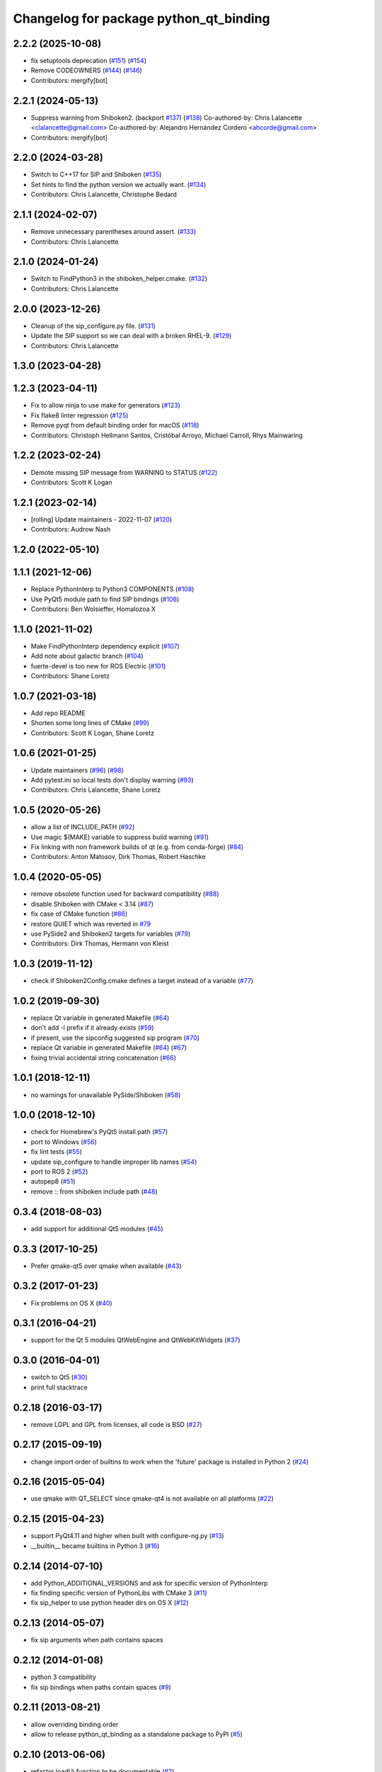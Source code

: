 ^^^^^^^^^^^^^^^^^^^^^^^^^^^^^^^^^^^^^^^
Changelog for package python_qt_binding
^^^^^^^^^^^^^^^^^^^^^^^^^^^^^^^^^^^^^^^

2.2.2 (2025-10-08)
------------------
* fix setuptools deprecation (`#151 <https://github.com/ros-visualization/python_qt_binding/issues/151>`_) (`#154 <https://github.com/ros-visualization/python_qt_binding/issues/154>`_)
* Remove CODEOWNERS (`#144 <https://github.com/ros-visualization/python_qt_binding/issues/144>`_) (`#146 <https://github.com/ros-visualization/python_qt_binding/issues/146>`_)
* Contributors: mergify[bot]

2.2.1 (2024-05-13)
------------------
* Suppress warning from Shiboken2. (backport `#137 <https://github.com/ros-visualization/python_qt_binding/issues/137>`_) (`#138 <https://github.com/ros-visualization/python_qt_binding/issues/138>`_)
  Co-authored-by: Chris Lalancette <clalancette@gmail.com>
  Co-authored-by: Alejandro Hernández Cordero <ahcorde@gmail.com>
* Contributors: mergify[bot]

2.2.0 (2024-03-28)
------------------
* Switch to C++17 for SIP and Shiboken (`#135 <https://github.com/ros-visualization/python_qt_binding/issues/135>`_)
* Set hints to find the python version we actually want. (`#134 <https://github.com/ros-visualization/python_qt_binding/issues/134>`_)
* Contributors: Chris Lalancette, Christophe Bedard

2.1.1 (2024-02-07)
------------------
* Remove unnecessary parentheses around assert. (`#133 <https://github.com/ros-visualization/python_qt_binding/issues/133>`_)
* Contributors: Chris Lalancette

2.1.0 (2024-01-24)
------------------
* Switch to FindPython3 in the shiboken_helper.cmake. (`#132 <https://github.com/ros-visualization/python_qt_binding/issues/132>`_)
* Contributors: Chris Lalancette

2.0.0 (2023-12-26)
------------------
* Cleanup of the sip_configure.py file. (`#131 <https://github.com/ros-visualization/python_qt_binding/issues/131>`_)
* Update the SIP support so we can deal with a broken RHEL-9. (`#129 <https://github.com/ros-visualization/python_qt_binding/issues/129>`_)
* Contributors: Chris Lalancette

1.3.0 (2023-04-28)
------------------

1.2.3 (2023-04-11)
------------------
* Fix to allow ninja to use make for generators (`#123 <https://github.com/ros-visualization/python_qt_binding/issues/123>`_)
* Fix flake8 linter regression (`#125 <https://github.com/ros-visualization/python_qt_binding/issues/125>`_)
* Remove pyqt from default binding order for macOS (`#118 <https://github.com/ros-visualization/python_qt_binding/issues/118>`_)
* Contributors: Christoph Hellmann Santos, Cristóbal Arroyo, Michael Carroll, Rhys Mainwaring

1.2.2 (2023-02-24)
------------------
* Demote missing SIP message from WARNING to STATUS (`#122 <https://github.com/ros-visualization/python_qt_binding/issues/122>`_)
* Contributors: Scott K Logan

1.2.1 (2023-02-14)
------------------
* [rolling] Update maintainers - 2022-11-07 (`#120 <https://github.com/ros-visualization/python_qt_binding/issues/120>`_)
* Contributors: Audrow Nash

1.2.0 (2022-05-10)
------------------

1.1.1 (2021-12-06)
------------------
* Replace PythonInterp to Python3 COMPONENTS (`#108 <https://github.com/ros-visualization/python_qt_binding/issues/108>`_)
* Use PyQt5 module path to find SIP bindings (`#106 <https://github.com/ros-visualization/python_qt_binding/issues/106>`_)
* Contributors: Ben Wolsieffer, Homalozoa X

1.1.0 (2021-11-02)
------------------
* Make FindPythonInterp dependency explicit (`#107 <https://github.com/ros-visualization/python_qt_binding/issues/107>`_)
* Add note about galactic branch (`#104 <https://github.com/ros-visualization/python_qt_binding/issues/104>`_)
* fuerte-devel is too new for ROS Electric (`#101 <https://github.com/ros-visualization/python_qt_binding/issues/101>`_)
* Contributors: Shane Loretz

1.0.7 (2021-03-18)
------------------
* Add repo README
* Shorten some long lines of CMake (`#99 <https://github.com/ros-visualization/python_qt_binding/issues/99>`_)
* Contributors: Scott K Logan, Shane Loretz

1.0.6 (2021-01-25)
------------------
* Update maintainers (`#96 <https://github.com/ros-visualization/python_qt_binding/issues/96>`_) (`#98 <https://github.com/ros-visualization/python_qt_binding/issues/98>`_)
* Add pytest.ini so local tests don't display warning (`#93 <https://github.com/ros-visualization/python_qt_binding/issues/93>`_)
* Contributors: Chris Lalancette, Shane Loretz

1.0.5 (2020-05-26)
------------------
* allow a list of INCLUDE_PATH (`#92 <https://github.com/ros-visualization/python_qt_binding/issues/92>`_)
* Use magic $(MAKE) variable to suppress build warning (`#91 <https://github.com/ros-visualization/python_qt_binding/issues/91>`_)
* Fix linking with non framework builds of qt (e.g. from conda-forge) (`#84 <https://github.com/ros-visualization/python_qt_binding/issues/84>`_)
* Contributors: Anton Matosov, Dirk Thomas, Robert Haschke

1.0.4 (2020-05-05)
------------------
* remove obsolete function used for backward compatibility (`#88 <https://github.com/ros-visualization/python_qt_binding/issues/88>`_)
* disable Shiboken with CMake < 3.14 (`#87 <https://github.com/ros-visualization/python_qt_binding/issues/87>`_)
* fix case of CMake function (`#86 <https://github.com/ros-visualization/python_qt_binding/issues/86>`_)
* restore QUIET which was reverted in `#79 <https://github.com/ros-visualization/python_qt_binding/issues/79>`_
* use PySide2 and Shiboken2 targets for variables (`#79 <https://github.com/ros-visualization/python_qt_binding/issues/79>`_)
* Contributors: Dirk Thomas, Hermann von Kleist

1.0.3 (2019-11-12)
------------------
* check if Shiboken2Config.cmake defines a target instead of a variable (`#77 <https://github.com/ros-visualization/python_qt_binding/issues/77>`_)

1.0.2 (2019-09-30)
------------------
* replace Qt variable in generated Makefile (`#64 <https://github.com/ros-visualization/python_qt_binding/issues/64>`_)
* don't add -l prefix if it already exists (`#59 <https://github.com/ros-visualization/python_qt_binding/issues/59>`_)
* if present, use the sipconfig suggested sip program (`#70 <https://github.com/ros-visualization/python_qt_binding/issues/70>`_)
* replace Qt variable in generated Makefile (`#64 <https://github.com/ros-visualization/python_qt_binding/issues/64>`_) (`#67 <https://github.com/ros-visualization/python_qt_binding/issues/67>`_)
* fixing trivial accidental string concatenation (`#66 <https://github.com/ros-visualization/python_qt_binding/issues/66>`_)

1.0.1 (2018-12-11)
------------------
* no warnings for unavailable PySide/Shiboken (`#58 <https://github.com/ros-visualization/python_qt_binding/issues/58>`_)

1.0.0 (2018-12-10)
------------------
* check for Homebrew's PyQt5 install path (`#57 <https://github.com/ros-visualization/python_qt_binding/issues/57>`_)
* port to Windows (`#56 <https://github.com/ros-visualization/python_qt_binding/issues/56>`_)
* fix lint tests (`#55 <https://github.com/ros-visualization/python_qt_binding/issues/55>`_)
* update sip_configure to handle improper lib names (`#54 <https://github.com/ros-visualization/python_qt_binding/issues/54>`_)
* port to ROS 2 (`#52 <https://github.com/ros-visualization/python_qt_binding/issues/52>`_)
* autopep8 (`#51 <https://github.com/ros-visualization/python_qt_binding/issues/51>`_)
* remove :: from shiboken include path (`#48 <https://github.com/ros-visualization/python_qt_binding/issues/48>`_)

0.3.4 (2018-08-03)
------------------
* add support for additional Qt5 modules (`#45 <https://github.com/ros-visualization/python_qt_binding/issues/45>`_)

0.3.3 (2017-10-25)
------------------
* Prefer qmake-qt5 over qmake when available (`#43 <https://github.com/ros-visualization/python_qt_binding/issues/43>`_)

0.3.2 (2017-01-23)
------------------
* Fix problems on OS X (`#40 <https://github.com/ros-visualization/python_qt_binding/pull/40>`_)

0.3.1 (2016-04-21)
------------------
* support for the Qt 5 modules QtWebEngine and QtWebKitWidgets (`#37 <https://github.com/ros-visualization/python_qt_binding/issues/37>`_)

0.3.0 (2016-04-01)
------------------
* switch to Qt5 (`#30 <https://github.com/ros-visualization/python_qt_binding/issues/30>`_)
* print full stacktrace

0.2.18 (2016-03-17)
-------------------
* remove LGPL and GPL from licenses, all code is BSD (`#27 <https://github.com/ros-visualization/python_qt_binding/issues/27>`_)

0.2.17 (2015-09-19)
-------------------
* change import order of builtins to work when the 'future' package is installed in Python 2 (`#24 <https://github.com/ros-visualization/python_qt_binding/issues/24>`_)

0.2.16 (2015-05-04)
-------------------
* use qmake with QT_SELECT since qmake-qt4 is not available on all platforms (`#22 <https://github.com/ros-visualization/python_qt_binding/issues/22>`_)

0.2.15 (2015-04-23)
-------------------
* support PyQt4.11 and higher when built with configure-ng.py (`#13 <https://github.com/ros-visualization/python_qt_binding/issues/13>`_)
* __builtin__ became builtins in Python 3 (`#16 <https://github.com/ros-visualization/python_qt_binding/issues/16>`_)

0.2.14 (2014-07-10)
-------------------
* add Python_ADDITIONAL_VERSIONS and ask for specific version of PythonInterp
* fix finding specific version of PythonLibs with CMake 3 (`#11 <https://github.com/ros-visualization/python_qt_binding/issues/11>`_)
* fix sip_helper to use python header dirs on OS X (`#12 <https://github.com/ros-visualization/python_qt_binding/issues/12>`_)

0.2.13 (2014-05-07)
-------------------
* fix sip arguments when path contains spaces

0.2.12 (2014-01-08)
-------------------
* python 3 compatibility
* fix sip bindings when paths contain spaces (`#9 <https://github.com/ros-visualization/python_qt_binding/issues/9>`_)

0.2.11 (2013-08-21)
-------------------
* allow overriding binding order
* allow to release python_qt_binding as a standalone package to PyPI (`#5 <https://github.com/ros-visualization/python_qt_binding/issues/5>`_)

0.2.10 (2013-06-06)
-------------------
* refactor loadUi function to be documentable (`#2 <https://github.com/ros-visualization/python_qt_binding/issues/2>`_)

0.2.9 (2013-04-19)
------------------

0.2.8 (2013-01-13)
------------------

0.2.7 (2012-12-21)
------------------
* first public release for Groovy
